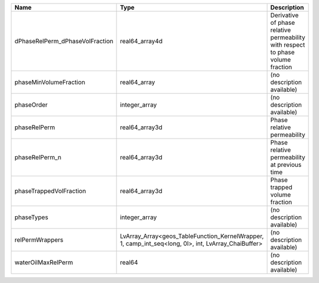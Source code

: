 

=============================== =================================================================================================== =============================================================================== 
Name                            Type                                                                                                Description                                                                     
=============================== =================================================================================================== =============================================================================== 
dPhaseRelPerm_dPhaseVolFraction real64_array4d                                                                                      Derivative of phase relative permeability with respect to phase volume fraction 
phaseMinVolumeFraction          real64_array                                                                                        (no description available)                                                      
phaseOrder                      integer_array                                                                                       (no description available)                                                      
phaseRelPerm                    real64_array3d                                                                                      Phase relative permeability                                                     
phaseRelPerm_n                  real64_array3d                                                                                      Phase relative permeability at previous time                                    
phaseTrappedVolFraction         real64_array3d                                                                                      Phase trapped volume fraction                                                   
phaseTypes                      integer_array                                                                                       (no description available)                                                      
relPermWrappers                 LvArray_Array<geos_TableFunction_KernelWrapper, 1, camp_int_seq<long, 0l>, int, LvArray_ChaiBuffer> (no description available)                                                      
waterOilMaxRelPerm              real64                                                                                              (no description available)                                                      
=============================== =================================================================================================== =============================================================================== 


